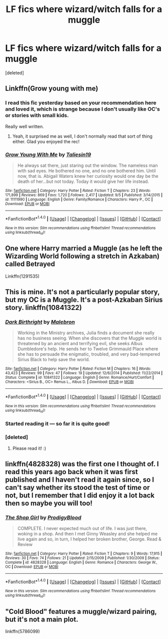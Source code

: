 #+TITLE: LF fics where wizard/witch falls for a muggle

* LF fics where wizard/witch falls for a muggle
:PROPERTIES:
:Score: 4
:DateUnix: 1478293595.0
:DateShort: 2016-Nov-05
:FlairText: Request
:END:
[deleted]


** Linkffn(Grow young with me)
:PROPERTIES:
:Author: Ch1pp
:Score: 6
:DateUnix: 1478294975.0
:DateShort: 2016-Nov-05
:END:

*** I read this fic yesterday based on your recommendation here and loved it, which is strange because I don't usually like OC's or stories with small kids.

Really well written.
:PROPERTIES:
:Author: Trtlepowah
:Score: 4
:DateUnix: 1478439173.0
:DateShort: 2016-Nov-06
:END:

**** Yeah, it surprised me as well, I don't normally read that sort of thing either. Glad you enjoyed the rec!
:PROPERTIES:
:Author: Ch1pp
:Score: 3
:DateUnix: 1478442185.0
:DateShort: 2016-Nov-06
:END:


*** [[http://www.fanfiction.net/s/11111990/1/][*/Grow Young With Me/*]] by [[https://www.fanfiction.net/u/997444/Taliesin19][/Taliesin19/]]

#+begin_quote
  He always sat there, just staring out the window. The nameless man with sad eyes. He bothered no one, and no one bothered him. Until now, that is. Abigail Waters knew her curiosity would one day be the death of her...but not today. Today it would give her life instead.
#+end_quote

^{/Site/: [[http://www.fanfiction.net/][fanfiction.net]] *|* /Category/: Harry Potter *|* /Rated/: Fiction T *|* /Chapters/: 23 *|* /Words/: 171,899 *|* /Reviews/: 869 *|* /Favs/: 1,720 *|* /Follows/: 2,417 *|* /Updated/: 9/5 *|* /Published/: 3/14/2015 *|* /id/: 11111990 *|* /Language/: English *|* /Genre/: Family/Romance *|* /Characters/: Harry P., OC *|* /Download/: [[http://www.ff2ebook.com/old/ffn-bot/index.php?id=11111990&source=ff&filetype=epub][EPUB]] or [[http://www.ff2ebook.com/old/ffn-bot/index.php?id=11111990&source=ff&filetype=mobi][MOBI]]}

--------------

*FanfictionBot*^{1.4.0} *|* [[[https://github.com/tusing/reddit-ffn-bot/wiki/Usage][Usage]]] | [[[https://github.com/tusing/reddit-ffn-bot/wiki/Changelog][Changelog]]] | [[[https://github.com/tusing/reddit-ffn-bot/issues/][Issues]]] | [[[https://github.com/tusing/reddit-ffn-bot/][GitHub]]] | [[[https://www.reddit.com/message/compose?to=tusing][Contact]]]

^{/New in this version: Slim recommendations using/ ffnbot!slim! /Thread recommendations using/ linksub(thread_id)!}
:PROPERTIES:
:Author: FanfictionBot
:Score: 2
:DateUnix: 1478294999.0
:DateShort: 2016-Nov-05
:END:


** One where Harry married a Muggle (as he left the Wizarding World following a stretch in Azkaban) called Betrayed

Linkffn(1291535)
:PROPERTIES:
:Author: GryffindorTom
:Score: 2
:DateUnix: 1478395067.0
:DateShort: 2016-Nov-06
:END:


** This is mine. It's not a particularly popular story, but my OC is a Muggle. It's a post-Azkaban Sirius story. linkffn(10841322)
:PROPERTIES:
:Author: booksandpots
:Score: 2
:DateUnix: 1478296044.0
:DateShort: 2016-Nov-05
:END:

*** [[http://www.fanfiction.net/s/10841322/1/][*/Dark Birthright/*]] by [[https://www.fanfiction.net/u/6277431/Malebron][/Malebron/]]

#+begin_quote
  Working in the Ministry archives, Julia finds a document she really has no business seeing. When she discovers that the Muggle world is threatened by an ancient and terrifying evil, she seeks Albus Dumbledore's help. He sends her to Twelve Grimmauld Place where she has to persuade the enigmatic, troubled, and very bad-tempered Sirius Black to help save the world.
#+end_quote

^{/Site/: [[http://www.fanfiction.net/][fanfiction.net]] *|* /Category/: Harry Potter *|* /Rated/: Fiction M *|* /Chapters/: 16 *|* /Words/: 43,423 *|* /Reviews/: 99 *|* /Favs/: 47 *|* /Follows/: 19 *|* /Updated/: 12/6/2014 *|* /Published/: 11/22/2014 *|* /Status/: Complete *|* /id/: 10841322 *|* /Language/: English *|* /Genre/: Romance/Hurt/Comfort *|* /Characters/: <Sirius B., OC> Remus L., Albus D. *|* /Download/: [[http://www.ff2ebook.com/old/ffn-bot/index.php?id=10841322&source=ff&filetype=epub][EPUB]] or [[http://www.ff2ebook.com/old/ffn-bot/index.php?id=10841322&source=ff&filetype=mobi][MOBI]]}

--------------

*FanfictionBot*^{1.4.0} *|* [[[https://github.com/tusing/reddit-ffn-bot/wiki/Usage][Usage]]] | [[[https://github.com/tusing/reddit-ffn-bot/wiki/Changelog][Changelog]]] | [[[https://github.com/tusing/reddit-ffn-bot/issues/][Issues]]] | [[[https://github.com/tusing/reddit-ffn-bot/][GitHub]]] | [[[https://www.reddit.com/message/compose?to=tusing][Contact]]]

^{/New in this version: Slim recommendations using/ ffnbot!slim! /Thread recommendations using/ linksub(thread_id)!}
:PROPERTIES:
:Author: FanfictionBot
:Score: 2
:DateUnix: 1478296070.0
:DateShort: 2016-Nov-05
:END:


*** Started reading it --- so far it is quite good!
:PROPERTIES:
:Author: verysleepy8
:Score: 1
:DateUnix: 1478299366.0
:DateShort: 2016-Nov-05
:END:


*** [deleted]
:PROPERTIES:
:Score: 1
:DateUnix: 1478482093.0
:DateShort: 2016-Nov-07
:END:

**** Please read it! :)
:PROPERTIES:
:Author: booksandpots
:Score: 2
:DateUnix: 1478510701.0
:DateShort: 2016-Nov-07
:END:


** linkffn(4828328) was the first one I thought of. I read this years ago back when it was first published and I haven't read it again since, so I can't say whether its stood the test of time or not, but I remember that I did enjoy it a lot back then so maybe you will too!
:PROPERTIES:
:Author: belegindoriath
:Score: 1
:DateUnix: 1478305826.0
:DateShort: 2016-Nov-05
:END:

*** [[http://www.fanfiction.net/s/4828328/1/][*/The Shop Girl/*]] by [[https://www.fanfiction.net/u/1256244/ProdigyBlood][/ProdigyBlood/]]

#+begin_quote
  COMPLETE. I never expected much out of life. I was just there, woking in a shop. And then I met Ginny Weasley and she helped me live again and so, in turn, I helped her broken brother, George. Read & Review
#+end_quote

^{/Site/: [[http://www.fanfiction.net/][fanfiction.net]] *|* /Category/: Harry Potter *|* /Rated/: Fiction T *|* /Chapters/: 9 *|* /Words/: 17,915 *|* /Reviews/: 30 *|* /Favs/: 74 *|* /Follows/: 21 *|* /Updated/: 2/15/2009 *|* /Published/: 1/30/2009 *|* /Status/: Complete *|* /id/: 4828328 *|* /Language/: English *|* /Genre/: Romance *|* /Characters/: George W., OC *|* /Download/: [[http://www.ff2ebook.com/old/ffn-bot/index.php?id=4828328&source=ff&filetype=epub][EPUB]] or [[http://www.ff2ebook.com/old/ffn-bot/index.php?id=4828328&source=ff&filetype=mobi][MOBI]]}

--------------

*FanfictionBot*^{1.4.0} *|* [[[https://github.com/tusing/reddit-ffn-bot/wiki/Usage][Usage]]] | [[[https://github.com/tusing/reddit-ffn-bot/wiki/Changelog][Changelog]]] | [[[https://github.com/tusing/reddit-ffn-bot/issues/][Issues]]] | [[[https://github.com/tusing/reddit-ffn-bot/][GitHub]]] | [[[https://www.reddit.com/message/compose?to=tusing][Contact]]]

^{/New in this version: Slim recommendations using/ ffnbot!slim! /Thread recommendations using/ linksub(thread_id)!}
:PROPERTIES:
:Author: FanfictionBot
:Score: 2
:DateUnix: 1478305837.0
:DateShort: 2016-Nov-05
:END:


** "Cold Blood" features a muggle/wizard pairing, but it's not a main plot.

linkffn(5786099)
:PROPERTIES:
:Author: Starfox5
:Score: 1
:DateUnix: 1478364394.0
:DateShort: 2016-Nov-05
:END:
